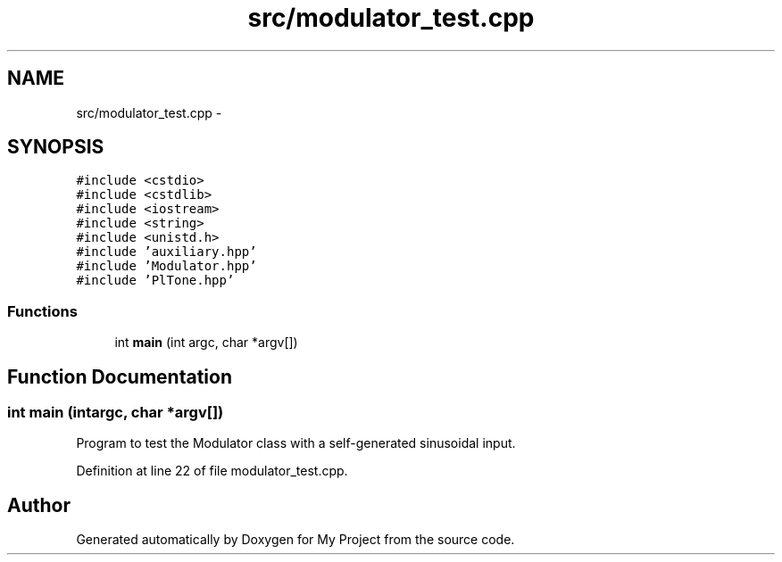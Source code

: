 .TH "src/modulator_test.cpp" 3 "Sun Apr 10 2016" "My Project" \" -*- nroff -*-
.ad l
.nh
.SH NAME
src/modulator_test.cpp \- 
.SH SYNOPSIS
.br
.PP
\fC#include <cstdio>\fP
.br
\fC#include <cstdlib>\fP
.br
\fC#include <iostream>\fP
.br
\fC#include <string>\fP
.br
\fC#include <unistd\&.h>\fP
.br
\fC#include 'auxiliary\&.hpp'\fP
.br
\fC#include 'Modulator\&.hpp'\fP
.br
\fC#include 'PlTone\&.hpp'\fP
.br

.SS "Functions"

.in +1c
.ti -1c
.RI "int \fBmain\fP (int argc, char *argv[])"
.br
.in -1c
.SH "Function Documentation"
.PP 
.SS "int main (intargc, char *argv[])"
Program to test the Modulator class with a self-generated sinusoidal input\&. 
.PP
Definition at line 22 of file modulator_test\&.cpp\&.
.SH "Author"
.PP 
Generated automatically by Doxygen for My Project from the source code\&.
